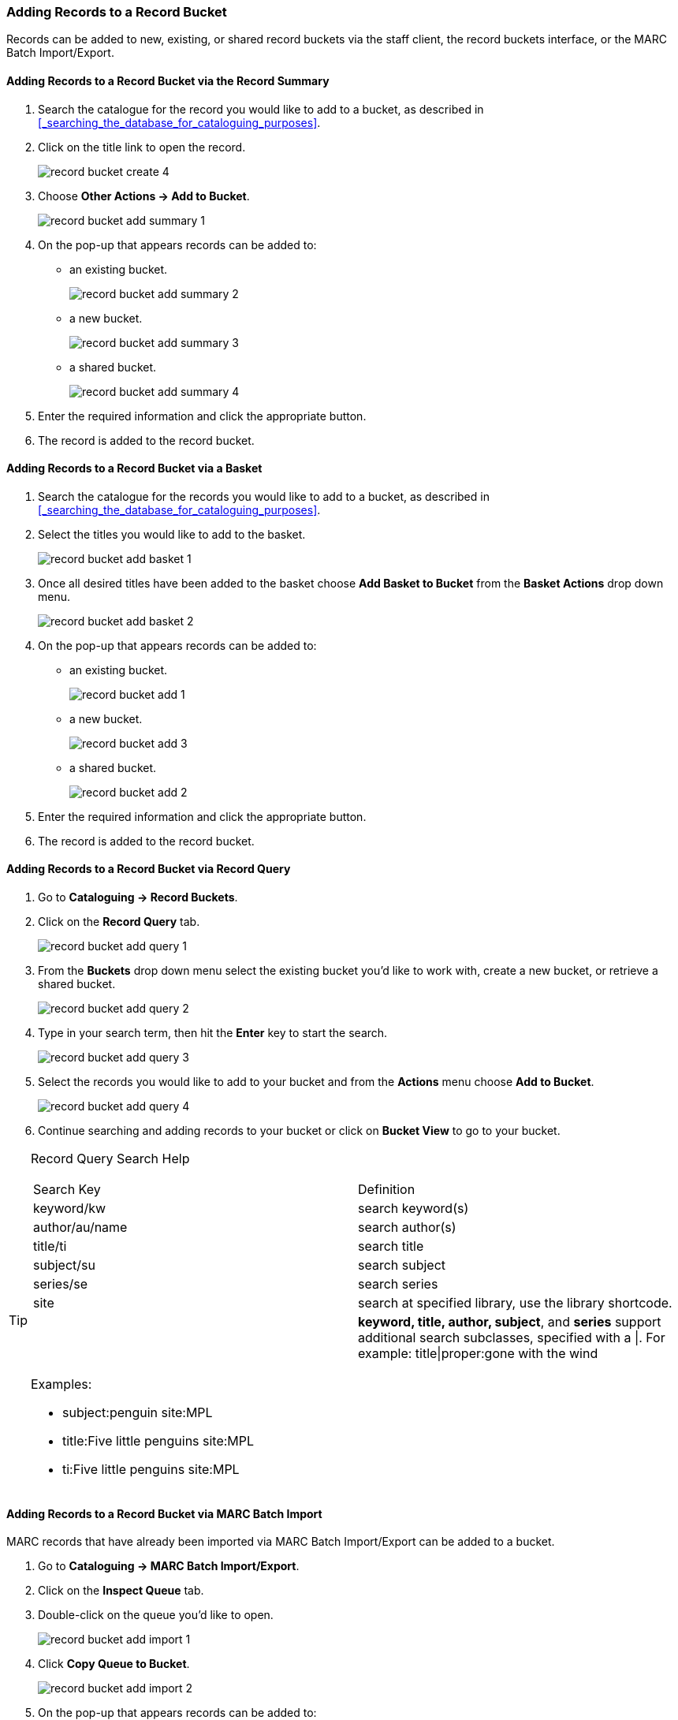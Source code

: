 Adding Records to a Record Bucket
~~~~~~~~~~~~~~~~~~~~~~~~~~~~~~~~~

Records can be added to new, existing, or shared record buckets via the staff client, the
record buckets interface, or the MARC Batch Import/Export.

Adding Records to a Record Bucket via the Record Summary
^^^^^^^^^^^^^^^^^^^^^^^^^^^^^^^^^^^^^^^^^^^^^^^^^^^^^^^^

. Search the catalogue for the record you would like to add to a bucket, as described
in xref:_searching_the_database_for_cataloguing_purposes[].
. Click on the title link to open the record.
+
image::images/cat/buckets/record-bucket-create-4.png[]
+
. Choose *Other Actions -> Add to Bucket*.
+
image::images/cat/buckets/record-bucket-add-summary-1.png[]
+
. On the pop-up that appears records can be added to:
** an existing bucket.
+
image::images/cat/buckets/record-bucket-add-summary-2.png[]
+
** a new bucket.
+
image::images/cat/buckets/record-bucket-add-summary-3.png[]
+
** a shared bucket.
+
image::images/cat/buckets/record-bucket-add-summary-4.png[]
+
. Enter the required information and click the appropriate button.
. The record is added to the record bucket. 

Adding Records to a Record Bucket via a Basket
^^^^^^^^^^^^^^^^^^^^^^^^^^^^^^^^^^^^^^^^^^^^^^

. Search the catalogue for the records you would like to add to a bucket, as described
in xref:_searching_the_database_for_cataloguing_purposes[].
. Select the titles you would like to add to the basket.
+
image::images/cat/buckets/record-bucket-add-basket-1.png[]
+
. Once all desired titles have been added to the basket choose *Add Basket to Bucket* from the 
*Basket Actions* drop down menu.
+
image::images/cat/buckets/record-bucket-add-basket-2.png[]
+
. On the pop-up that appears records can be added to:
** an existing bucket.
+
image::images/cat/buckets/record-bucket-add-1.png[]
+
** a new bucket.
+
image::images/cat/buckets/record-bucket-add-3.png[]
+
** a shared bucket.
+
image::images/cat/buckets/record-bucket-add-2.png[]
+
. Enter the required information and click the appropriate button.
. The record is added to the record bucket. 


Adding Records to a Record Bucket via Record Query
^^^^^^^^^^^^^^^^^^^^^^^^^^^^^^^^^^^^^^^^^^^^^^^^^^

. Go to *Cataloguing -> Record Buckets*.
. Click on the *Record Query* tab.
+
image::images/cat/buckets/record-bucket-add-query-1.png[]
+
. From the *Buckets* drop down menu select the existing bucket you'd like to work with, create a new 
bucket, or retrieve a shared bucket.
+
image::images/cat/buckets/record-bucket-add-query-2.png[]
+
. Type in your search term, then hit the *Enter* key to start the search.
+
image::images/cat/buckets/record-bucket-add-query-3.png[]
+
. Select the records you would like to add to your bucket and from the *Actions* menu choose
*Add to Bucket*.
+
image::images/cat/buckets/record-bucket-add-query-4.png[]
+
. Continue searching and adding records to your bucket or click on *Bucket View* to go 
to your bucket.


[TIP]
=====
Record Query Search Help
[options="headers"]
|====
| Search Key | Definition
| keyword/kw	| search keyword(s)
| author/au/name	| search author(s)
| title/ti	| search title
| subject/su	| search subject
| series/se	| search series
| site	| search at specified library, use the library shortcode.
| | *keyword, title, author, subject*, and *series* support additional search subclasses, specified with a \|. For example: title\|proper:gone with the wind
|====


////

These query limiters don't currently work.

|====
| lang	| limit by language (specify multiple langs with lang:l1 lang:l2 ...)
| sort	| sort type (title, author, pubdate)
| dir	| sort direction (asc, desc)
| available	| if set to anything other than "false" or "0", limits to available items
|====

////

Examples:

* subject:penguin site:MPL
* title:Five little penguins site:MPL
* ti:Five little penguins site:MPL
=====

Adding Records to a Record Bucket via MARC Batch Import
^^^^^^^^^^^^^^^^^^^^^^^^^^^^^^^^^^^^^^^^^^^^^^^^^^^^^^^

MARC records that have already been imported via MARC Batch Import/Export can be added to a bucket.

. Go to *Cataloguing -> MARC Batch Import/Export*.
. Click on the *Inspect Queue* tab.
. Double-click on the queue you'd like to open.
+
image::images/cat/buckets/record-bucket-add-import-1.png[]
+
. Click *Copy Queue to Bucket*.
+
image::images/cat/buckets/record-bucket-add-import-2.png[]
+
. On the pop-up that appears records can be added to:
** an existing bucket.
+
image::images/cat/buckets/record-bucket-add-1.png[]
+
** a new bucket.
+
image::images/cat/buckets/record-bucket-add-3.png[]
+
** a shared bucket.
+
image::images/cat/buckets/record-bucket-add-2.png[]
+
. Enter the required information and click the appropriate button.
. The record is added to the record bucket. 